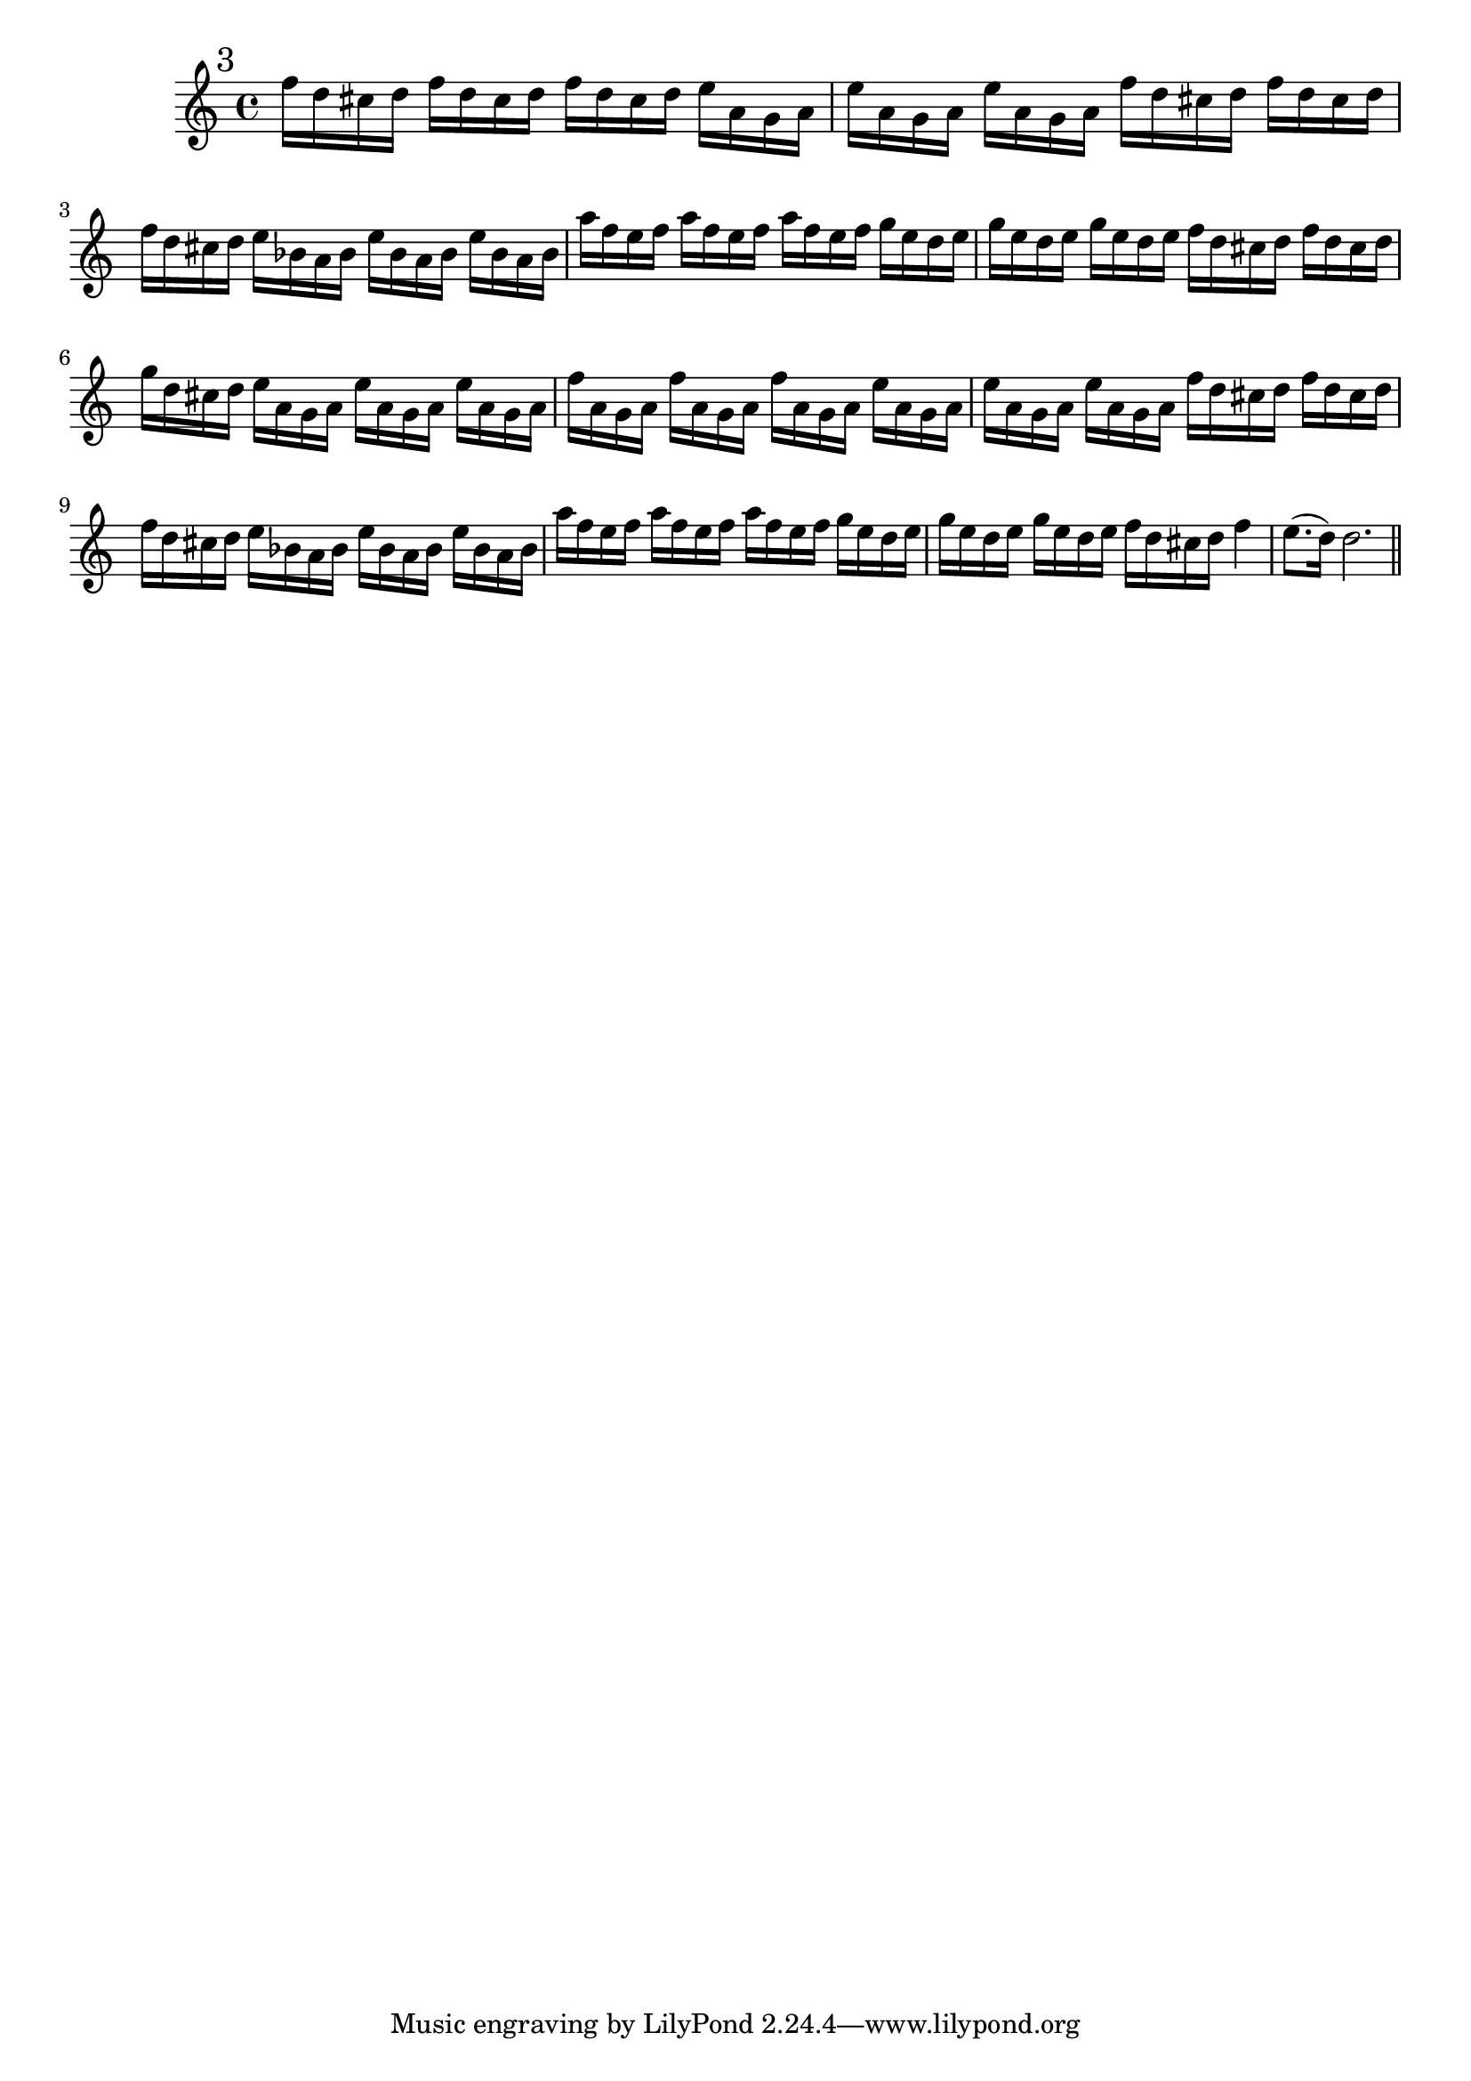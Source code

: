 %%  terzo_flauto.ly
%%  This file is part of the Earlilypond project
%%  
%%  Copyright (c) 2011-2013 Benjamin Coudrin <benjamin.coudrin@gmail.com>
%%                All Rights Reserved
%%
%%  This program is free software. It comes without any warranty, to
%%  the extent permitted by applicable law. You can redistribute it
%%  and/or modify it under the terms of the Do What The Fuck You Want
%%  To Public License, Version 2, as published by Sam Hocevar. See
%%  http://sam.zoy.org/wtfpl/COPYING for more details.

\relative c'' {
  \mark \markup "3"
  f16[ d cis d] f16[ d cis d] f16[ d cis d]
  e16[ a, g a] e'16[ a, g a] e'16[ a, g a]
  f'16[ d cis d] f16[ d cis d] f16[ d cis d]
  e16[ bes a bes] e16[ bes a bes] e16[ bes a bes]
  a'16[ f e f] a16[ f e f] a16[ f e f]
  g16[ e d e] g16[ e d e] g16[ e d e]
  f16[ d cis d] f16[ d cis d] g16[ d cis d]
  e16[ a, g a] e'16[ a, g a] e'16[ a, g a]
  f'16[ a, g a] f'16[ a, g a] f'16[ a, g a]
  e'16[ a, g a] e'16[ a, g a] e'16[ a, g a]
  f'16[ d cis d] f16[ d cis d] f16[ d cis d]
  e16[ bes a bes] e16[ bes a bes] e16[ bes a bes]
  a'16[ f e f] a16[ f e f] a16[ f e f]
  g16[ e d e] g16[ e d e] g16[ e d e]
  f16[ d cis d] f4 e8.([ d16])
  d2.
  
  \bar "||"
  \break
}